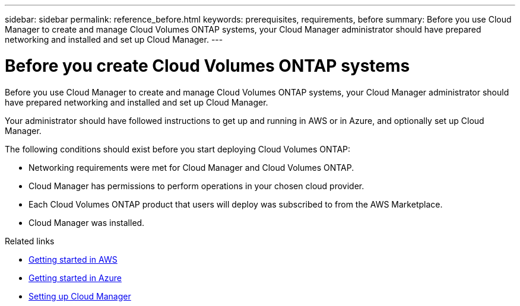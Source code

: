 ---
sidebar: sidebar
permalink: reference_before.html
keywords: prerequisites, requirements, before
summary: Before you use Cloud Manager to create and manage Cloud Volumes ONTAP systems, your Cloud Manager administrator should have prepared networking and installed and set up Cloud Manager.
---

= Before you create Cloud Volumes ONTAP systems
:hardbreaks:
:nofooter:
:icons: font
:linkattrs:
:imagesdir: ./media/

[.lead]

Before you use Cloud Manager to create and manage Cloud Volumes ONTAP systems, your Cloud Manager administrator should have prepared networking and installed and set up Cloud Manager.

Your administrator should have followed instructions to get up and running in AWS or in Azure, and optionally set up Cloud Manager.

The following conditions should exist before you start deploying Cloud Volumes ONTAP:

* Networking requirements were met for Cloud Manager and Cloud Volumes ONTAP.
* Cloud Manager has permissions to perform operations in your chosen cloud provider.
* Each Cloud Volumes ONTAP product that users will deploy was subscribed to from the AWS Marketplace.
* Cloud Manager was installed.

.Related links

* link:task_getting_started_aws.html[Getting started in AWS]
* link:task_getting_started_azure.html[Getting started in Azure]
* link:task_setting_up_cloud_manager.html[Setting up Cloud Manager]
